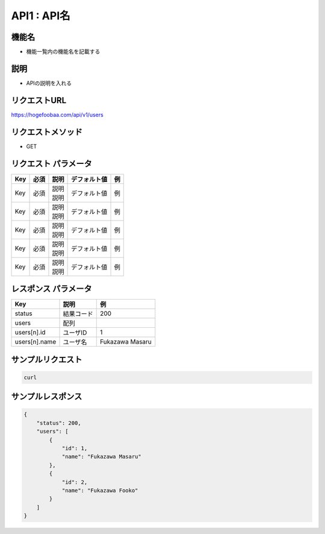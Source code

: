 API1 : API名
==============================================

機能名
----------------------------------------------

- 機能一覧内の機能名を記載する

説明
----------------------------------------------

- APIの説明を入れる


リクエストURL
----------------------------------------------

https://hogefoobaa.com/api/v1/users

リクエストメソッド
----------------------------------------------

- GET

リクエスト パラメータ
----------------------------------------------

.. list-table::
   :header-rows: 1

   * - Key
     - 必須
     - 説明
     - デフォルト値
     - 例
   * - Key
     - 必須
     - | 説明
       | 説明
     - デフォルト値
     - 例
   * - Key
     - 必須
     - | 説明
       | 説明
     - デフォルト値
     - 例
   * - Key
     - 必須
     - | 説明
       | 説明
     - デフォルト値
     - 例
   * - Key
     - 必須
     - | 説明
       | 説明
     - デフォルト値
     - 例
   * - Key
     - 必須
     - | 説明
       | 説明
     - デフォルト値
     - 例


レスポンス パラメータ
----------------------------------------------

.. list-table::
   :header-rows: 1

   * - Key
     - 説明
     - 例
   * - status
     - 結果コード
     - 200
   * - users
     - 配列
     - 
   * - users[n].id
     - ユーザID
     - 1
   * - users[n].name
     - ユーザ名
     - Fukazawa Masaru


サンプルリクエスト
----------------------------------------------

.. code-block:: sh

   curl 


サンプルレスポンス
----------------------------------------------

.. code-block:: json

   {
       "status": 200,
       "users": [
           {
	       "id": 1,
	       "name": "Fukazawa Masaru"
	   },
           {
	       "id": 2,
	       "name": "Fukazawa Fooko"
	   }
       ]
   }
